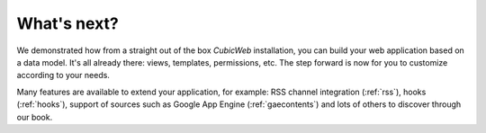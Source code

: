 .. -*- coding: utf-8 -*-

What's next?
------------

We demonstrated how from a straight out of the box *CubicWeb* installation, you
can build your web application based on a data model. It's all already there:
views, templates, permissions, etc. The step forward is now for you to customize
according to your needs.

Many features are available to extend your application, for example: RSS channel
integration (:ref:`rss`), hooks (:ref:`hooks`), support of sources such as
Google App Engine (:ref:`gaecontents`) and lots of others to discover through
our book.

